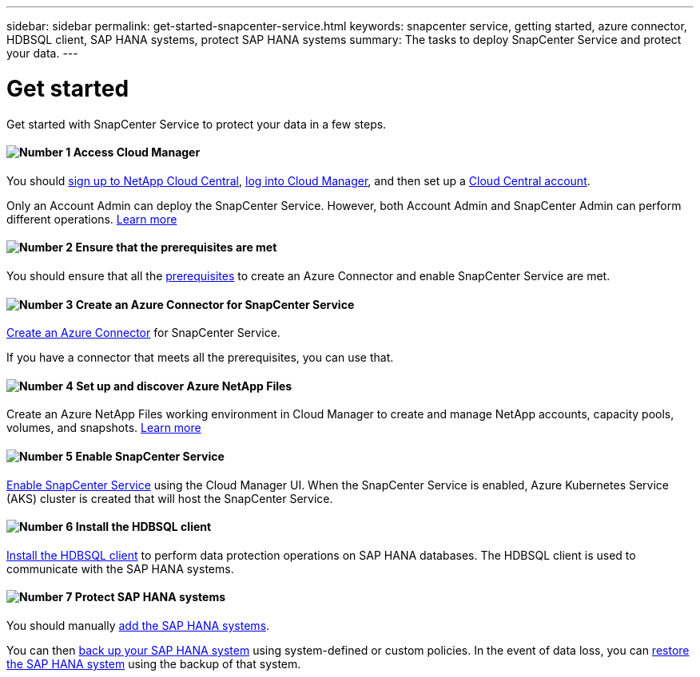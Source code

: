 ---
sidebar: sidebar
permalink: get-started-snapcenter-service.html
keywords: snapcenter service, getting started, azure connector, HDBSQL client, SAP HANA systems, protect SAP HANA systems
summary: The tasks to deploy SnapCenter Service and protect your data.
---

= Get started
:hardbreaks:
:nofooter:
:icons: font
:linkattrs:
:imagesdir: ./media/

[.lead]
Get started with SnapCenter Service to protect your data in a few steps.

==== image:number1.png[Number 1] Access Cloud Manager

[role="quick-margin-para"]
You should link:task_signing_up.html[sign up to NetApp Cloud Central], link:task_logging_in.html[log into Cloud Manager], and then set up a link:task_setting_up_cloud_central_accounts.html[Cloud Central account].

[role="quick-margin-para"]
Only an Account Admin can deploy the SnapCenter Service. However, both Account Admin and SnapCenter Admin can perform different operations. link:reference_user_roles.html[Learn more]

==== image:number2.png[Number 2] Ensure that the prerequisites are met

[role="quick-margin-para"]
You should ensure that all the link:prerequisites-azure-connector-snapcenter-service.html[prerequisites] to create an Azure Connector and enable SnapCenter Service are met.

==== image:number3.png[Number 3] Create an Azure Connector for SnapCenter Service

[role="quick-margin-para"]
link:create-azure-connector-user-consent-snapcenter-service.html[Create an Azure Connector] for SnapCenter Service.

[role="quick-margin-para"]
If you have a connector that meets all the prerequisites, you can use that.

==== image:number4.png[Number 4] Set up and discover Azure NetApp Files

[role="quick-margin-para"]
Create an Azure NetApp Files working environment in Cloud Manager to create and manage NetApp accounts, capacity pools, volumes, and snapshots. link:task_manage_anf.html[Learn more]

==== image:number5.png[Number 5] Enable SnapCenter Service

[role="quick-margin-para"]
link:enable-snapcenter-service-azure-netapp-files.html[Enable SnapCenter Service] using the Cloud Manager UI. When the SnapCenter Service is enabled, Azure Kubernetes Service (AKS) cluster is created that will host the SnapCenter Service.

==== image:number6.png[Number 6] Install the HDBSQL client

[role="quick-margin-para"]
link:install-hdbsql-client-snapcenter-service.html[Install the HDBSQL client] to perform data protection operations on SAP HANA databases. The HDBSQL client is used to communicate with the SAP HANA systems.

==== image:number7.png[Number 7] Protect SAP HANA systems

[role="quick-margin-para"]
You should manually link:add-sap-hana-systems-non-data-volumes-snapcenter-service.html[add the SAP HANA systems].

[role="quick-margin-para"]
You can then link:create-backup-ondemand-policies-schedule-sap-hana.html[back up your SAP HANA system] using system-defined or custom policies. In the event of data loss, you can link:restore-sap-hana-systems.html[restore the SAP HANA system] using the backup of that system.
